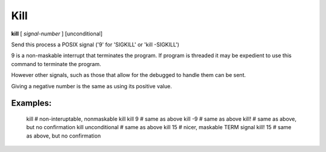 .. _kill:

Kill
----

**kill** [ *signal-number* ] [unconditional]

Send this process a POSIX signal ('9' for 'SIGKILL' or 'kill -SIGKILL')

9 is a non-maskable interrupt that terminates the program. If program
is threaded it may be expedient to use this command to terminate the program.

However other signals, such as those that allow for the debugged to
handle them can be sent.

Giving a negative number is the same as using its
positive value.

Examples:
+++++++++

    kill                # non-interuptable, nonmaskable kill
    kill 9              # same as above
    kill -9             # same as above
    kill!               # same as above, but no confirmation
    kill unconditional  # same as above
    kill 15             # nicer, maskable TERM signal
    kill! 15            # same as above, but no confirmation

.. seealso::

   :ref:`quit <quit>` for less a forceful termination command; `exit` for another way to force termination.
   :ref:`run <run>` and :ref:`restart <restart>` are ways to restart the debugged program.
